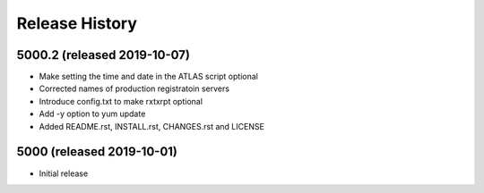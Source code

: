 Release History
===============

5000.2 (released 2019-10-07)
---------------------------
- Make setting the time and date in the ATLAS script optional
- Corrected names of production registratoin servers
- Introduce config.txt to make rxtxrpt optional
- Add -y option to yum update
- Added README.rst, INSTALL.rst, CHANGES.rst and LICENSE

5000 (released 2019-10-01)
--------------------------
- Initial release
